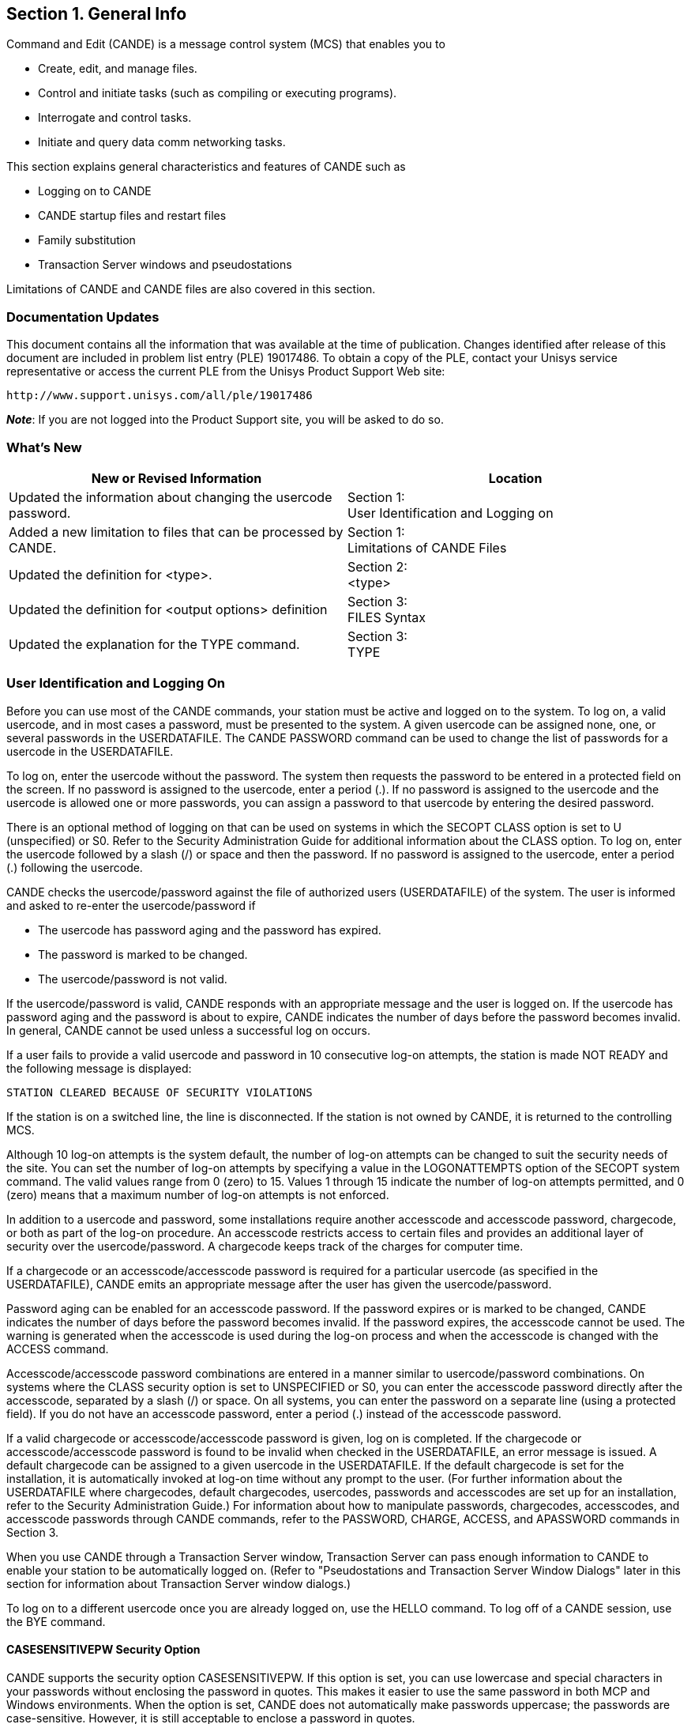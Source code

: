 
[[CANDE_GENERALINFO]]
== Section 1. General Info

Command and Edit (CANDE) is a message control system (MCS) that enables you to

* Create, edit, and manage files.
* Control and initiate tasks (such as compiling or executing programs).
* Interrogate and control tasks.
* Initiate and query data comm networking tasks.

This section explains general characteristics and features of CANDE such as

* Logging on to CANDE
* CANDE startup files and restart files
* Family substitution
* Transaction Server windows and pseudostations

Limitations of CANDE and CANDE files are also covered in this section.

[[CANDE_GENERALINFO_DOCUMENTATIONUPDATES]]
=== Documentation Updates
This document contains all the information that was available at the time of
publication. Changes identified after release of this document are included in problem
list entry (PLE) 19017486. To obtain a copy of the PLE, contact your Unisys service
representative or access the current PLE from the Unisys Product Support Web site:

  http://www.support.unisys.com/all/ple/19017486

*_Note_*: If you are not logged into the Product Support site, you will be asked to do so.

[[CANDE_GENERALINFO_WHATSNEW]]
=== What's New

[options="headers"]
|====
|New or Revised Information | Location

|Updated the information about changing the usercode password.
|Section 1: +
User Identification and Logging on

|Added a new limitation to files that can be processed by CANDE.
|Section 1: +
Limitations of CANDE Files

|Updated the definition for <type>.
|Section 2: +
<type>

|Updated the definition for <output options> definition
|Section 3: +
FILES Syntax

|Updated the explanation for the TYPE command.
|Section 3: +
TYPE
|====

[[CANDE_GENERALINFO_USERIDENTIFICATIONANDLOGGINGON]]
=== User Identification and Logging On
Before you can use most of the CANDE commands, your station must be active and
logged on to the system. To log on, a valid usercode, and in most cases a password,
must be presented to the system. A given usercode can be assigned none, one, or
several passwords in the USERDATAFILE. The CANDE PASSWORD command can be
used to change the list of passwords for a usercode in the USERDATAFILE.

To log on, enter the usercode without the password. The system then requests the
password to be entered in a protected field on the screen. If no password is assigned
to the usercode, enter a period (.). If no password is assigned to the usercode and the
usercode is allowed one or more passwords, you can assign a password to that
usercode by entering the desired password.

There is an optional method of logging on that can be used on systems in which the
SECOPT CLASS option is set to U (unspecified) or S0. Refer to the Security
Administration Guide for additional information about the CLASS option. To log on,
enter the usercode followed by a slash (/) or space and then the password. If no
password is assigned to the usercode, enter a period (.) following the usercode.

CANDE checks the usercode/password against the file of authorized users
(USERDATAFILE) of the system. The user is informed and asked to re-enter the
usercode/password if

* The usercode has password aging and the password has expired.
* The password is marked to be changed.
* The usercode/password is not valid.

If the usercode/password is valid, CANDE responds with an appropriate message and
the user is logged on. If the usercode has password aging and the password is about
to expire, CANDE indicates the number of days before the password becomes invalid.
In general, CANDE cannot be used unless a successful log on occurs.

If a user fails to provide a valid usercode and password in 10 consecutive log-on
attempts, the station is made NOT READY and the following message is displayed:

----
STATION CLEARED BECAUSE OF SECURITY VIOLATIONS
----

If the station is on a switched line, the line is disconnected. If the station is not owned
by CANDE, it is returned to the controlling MCS.

Although 10 log-on attempts is the system default, the number of log-on attempts can
be changed to suit the security needs of the site. You can set the number of log-on
attempts by specifying a value in the LOGONATTEMPTS option of the SECOPT system
command. The valid values range from 0 (zero) to 15. Values 1 through 15 indicate the
number of log-on attempts permitted, and 0 (zero) means that a maximum number of
log-on attempts is not enforced.

In addition to a usercode and password, some installations require another
accesscode and accesscode password, chargecode, or both as part of the log-on
procedure. An accesscode restricts access to certain files and provides an additional
layer of security over the usercode/password. A chargecode keeps track of the
charges for computer time.

If a chargecode or an accesscode/accesscode password is required for a particular
usercode (as specified in the USERDATAFILE), CANDE emits an appropriate message
after the user has given the usercode/password.

Password aging can be enabled for an accesscode password. If the password expires
or is marked to be changed, CANDE indicates the number of days before the
password becomes invalid. If the password expires, the accesscode cannot be used.
The warning is generated when the accesscode is used during the log-on process and
when the accesscode is changed with the ACCESS command.

Accesscode/accesscode password combinations are entered in a manner similar to
usercode/password combinations. On systems where the CLASS security option is
set to UNSPECIFIED or S0, you can enter the accesscode password directly after the
accesscode, separated by a slash (/) or space. On all systems, you can enter the
password on a separate line (using a protected field). If you do not have an
accesscode password, enter a period (.) instead of the accesscode password.

If a valid chargecode or accesscode/accesscode password is given, log on is
completed. If the chargecode or accesscode/accesscode password is found to be
invalid when checked in the USERDATAFILE, an error message is issued. A default
chargecode can be assigned to a given usercode in the USERDATAFILE. If the default
chargecode is set for the installation, it is automatically invoked at log-on time without
any prompt to the user. (For further information about the USERDATAFILE where
chargecodes, default chargecodes, usercodes, passwords and accesscodes are set up
for an installation, refer to the Security Administration Guide.) For information about
how to manipulate passwords, chargecodes, accesscodes, and accesscode
passwords through CANDE commands, refer to the PASSWORD, CHARGE, ACCESS,
and APASSWORD commands in Section 3.

When you use CANDE through a Transaction Server window, Transaction Server can
pass enough information to CANDE to enable your station to be automatically logged
on. (Refer to "Pseudostations and Transaction Server Window Dialogs" later in this
section for information about Transaction Server window dialogs.)

To log on to a different usercode once you are already logged on, use the HELLO
command. To log off of a CANDE session, use the BYE command.

[[CANDE_GENERALINFO_USERIDENTIFICATIONANDLOGGINGON_CASESENSITIVEPWSECURITYOPTION]]
==== CASESENSITIVEPW Security Option
CANDE supports the security option CASESENSITIVEPW. If this option is set, you can
use lowercase and special characters in your passwords without enclosing the
password in quotes. This makes it easier to use the same password in both MCP and
Windows environments. When the option is set, CANDE does not automatically make
passwords uppercase; the passwords are case-sensitive. However, it is still
acceptable to enclose a password in quotes.


[[CANDE_GENERALINFO_USERIDENTIFICATIONANDLOGGINGON_CASESENSITIVEPWSECURITYOPTION_SPECIALPASSWORDCHARACTER]]
===== <special password character>
The special characters that CANDE accepts in an unquoted password when the
security option CASESENSITIVEPW is set are as follows:

----
~ tilde               ( left parenthesis     | split bar
! exclamation mark    ) right parenthesis    [ left bracket
@ at                  _ low line             ] right bracket
# number              + plus sign            \ backslash
$ dollar              ` grave accent         : colon
% percent             - minus sign (hyphen)  ’ apostrophe
^ circumflex (carat)  = equal                < less than
& ampersand           { left brace           > greater than
* asterisk            } right brace          , comma
----

The set of characters accepted without quotes varies among system interfaces. Of
those characters listed above, Unisys recommends that you do not use the percent
sign and comma in passwords.


[[CANDE_GENERALINFO_USERIDENTIFICATIONANDLOGGINGON_STARTUPFILESANDRESTARTFILES]]
==== Startup Files and Restart Files
Startup files are ordinary text files that contain CANDE commands. They are identical
to DO files, except that for startup files, CANDE invokes the DO command when a
user logs on. Logging on in this case includes the initial log on, automatic log on via
Transaction Server windows, and invocation of the HELLO command. Startup files are
not invoked by commands that cause a new session to be created without a change
of usercode, such as the SPLIT, CHARGE, and ACCESSCODE commands.

If the startup file facility is enabled, CANDE searches for a particular startup file when
a user logs on. CANDE first searches for a file called <startup name>/<station name>.
If this file is not available, CANDE then searches for a file called <startup name>. In
both cases, the normal file search rules apply; that is, files are first searched for under
the user’s usercode, and then under the asterisk (*) usercode, on the user’s primary
family. If a file cannot be found on the user’s primary family, an alternate family, if in
effect, is searched. If CANDE cannot find a file, the search terminates.

Default files can be set up under the asterisk (*) usercode, including separate defaults
for particular terminals and windows. These default files can then be overridden by
user files of the same name. The user files can invoke the default files if a DO
command is included in the user files.

The startup file is not processed when the work file from the previous session is
recovered automatically. If the startup file facility is enabled and an automatic recovery
of the work file is performed, CANDE searches for a file called <restart
name>/<station name>. If this file is not available, CANDE searches for a file called
<restart name>. In either case, the normal file search rules apply as with the startup
file search. If CANDE cannot find a file, the search terminates. If the <restart
name>/<station name> file or the <restart name> file exists, then the commands in
the file are processed before the work file is recovered.

Like startup files, restart files are text files that contain CANDE commands. Unlike
startup files, restart files can perform any conditioning requests that are not part of
the recovered work file state. For example, the user’s startup file might contain the
command to run a mail facility program. The user must process any existing mail and
then quit before the system can identify any recovery files. Although an active
program does not prevent automatic recovery, it defers the automatic recovery until
the program initiated by the startup file is terminated. Using a different restart file or
using no restart file allows the recovery action to proceed.

Restart and startup files can also be used indirectly. For example, the restart file might
include all commands that condition the session for the user, such as TERM
specifications, or RO and SO commands that are not defined in the USERDATAFILE.
The startup file could contain the command DO <restart file>, followed by commands
that the user wants performed only upon initial log-on.

[[CANDE_GENERALINFO_USERIDENTIFICATIONANDLOGGINGON_STARTUPFILESANDRESTARTFILES_EXAMPLES]]
===== Examples
If the <startup name> is CANDE/STARTUP, user FRED is logged on to station STA1,
and the USERDATA-defined family substitution statement DISK=PRIM OTHERWISE
ALT is in effect, then files are searched for in the following order:

. (FRED)CANDE/STARTUP/STA1 ON PRIM
. *CANDE/STARTUP/STA1 ON PRIM
. (FRED)CANDE/STARTUP/STA1 ON ALT
. *CANDE/STARTUP/STA1 ON ALT
. (FRED)CANDE/STARTUP ON PRIM
. *CANDE/STARTUP ON PRIM
. (FRED)CANDE/STARTUP ON ALT
. *CANDE/STARTUP ON ALT

The search for the restart file is similar to the search for the startup file.

*_Note:_* _Transaction Server provides multiple logical connections between CANDE
and a single physical station. CANDE treats each logical connection as an individual
station (implemented as a data comm pseudostation). Transaction Server calls each
connection a dialog of the CANDE window. Each pseudostation has a different
name, for example, <physical station name>/CANDE/1_

_In a pseudostation environment a station name that is used in the file name must be
the pseudostation name._


[[CANDE_GENERALINFO_USERIDENTIFICATIONANDLOGGINGON_ACCESSCODESANDRECOVERYFILES]]
==== Accesscodes and Recovery Files
CANDE stores the current accesscode of a CANDE session in the tankfile (a file
CANDE maintains for storage) for each user when a work file is created with a MAKE
or GET command. To recover a file, the accesscode on the session must be the same
as in the tankfile if the accesscode is not null. If an attempt is made to recover a work
file with a different accesscode, CANDE sends the following error message:

----
#INCOMPATIBLE ACCESSCODE
----

The recovery file is not recovered or purged. If the recovery file has an accesscode,
the accesscode is indicated in the list of recovery files by a special character following
the recovery number as follows:

* # Accesscode is different from the accescode of the session
* * Accesscode is the same as the accesscode of the session

Refer to "Recovery Files" in this section for more information about recovery files.

[[CANDE_GENERALINFO_USERIDENTIFICATIONANDLOGGINGON_ACCESSCODETASKATTRIBUTE]]
==== ACCESSCODE Task Attribute
CANDE recognizes the ACCESSCODE task attribute. (Refer to the Task Attributes
Programming Reference Manual for additional information about task attributes.)
Accesscodes are required only for tasks accessing files that are protected by a guard
file that uses accesscodes to control access rights.

For example, assume a session is running under usercode UA with
accesscode/accesscode password AA/PA. The following is entered:

----
RUN (UB)P ON HISPACK; ACCESS AB/PB
----

AB is the accesscode for the task (UB)OBJECT/P. At task start-up time, AB/PB must
be a valid accesscode/accesscode password for user UA; if not, the task is not
initiated. Access to the program file (UB)OBJECT/P is determined by the security of
the program code file; if the security is GUARDED or CONTROLLED, access is
determined by the usercode UA and the accesscode AA of the session. Supplying an
ACCESSCODE task attribute on a task does not change the accesscode of the session.
The ACCESSCODE task attribute cannot be provided as a task attribute to a program
being compiled from CANDE. For example, COMPILE; COMPILER ACCESS=A/B is valid;
however, COMPILE; ACCESS=A/B is not valid.

[[CANDE_GENERALINFO_MULTIPLECOMMANDS]]
=== Multiple Commands
More than one CANDE command (control commands excluded) can be entered on a
single line by separating the commands with semicolons (;). The commands ADD, BYE,
COPY, FIX, HELLO, SEQ, TAPE, WFL, and Single Line Entry or Deletion, however, must
appear alone on a line or as the last command of that line. This information is shown in
the railroad diagram of each command; a bar (|) termination symbol indicates that
multiple entry is legal, and a percent (%) symbol indicates that this command must be
the last or only command on that line.

When task-initiating commands (such as RUN, EXECUTE, COMPILE, WRITE, WFL, and
START) are entered, modifiers that have the same names as valid CANDE commands
(for example, DESTNAME, PRINTDEFAULTS, the FILE abbreviation of FILES, and
FAMILY) and follow these commands on the same line are treated by CANDE as
modifiers for the initiated task, not as separate commands. For example, if FILES
follows a task-initiating command, CANDE interprets it as a separate command.
However, if FILE follows a task-initiating command, CANDE interprets it as a modifier.
Note that CANDE does not look for trailing commands on the same line with
commands handled by WFL, such as WFL, COPY, ADD, and PRINT. In such cases, the
entire line is processed by WFL instead of CANDE.

[[CANDE_GENERALINFO_FAMILYSUBSTITUTION]]
=== Family Substitution
All CANDE commands that reference files, except for the FILES, LFILES, CHANGE,
TITLE, REMOVE, and SECURITY commands, always invoke family substitution. Family
substitution is a method for redirecting references to files on a family (such as DISK) in
order to avoid entering the actual family name in commands. The following paragraphs
describe how the family substitution feature operates. Note that family substitution is
effective for CANDE functions only if the target family is DISK. For an explanation of
the terminology used in this discussion (family specifications, substitute family, target
family, and alternate family), refer to the FAMILY command in Section 3, "CANDE
Commands."

If family substitution is desired, and the target family of the family specification is DISK
(for example, FAMILY DISK = SUBPK OTHERWISE ALTPK), then whenever DISK is
specified as the family name in a command (for example, LIST MYFILE ON DISK),
family substitution takes effect. This means that in looking for the file to list, the
system searches the substitute family pack and, possibly, the alternate family pack
(SUBPK and ALTPK in this example).

For commands involving input from an existing file (such as the LIST or RUN
commands), the alternate family, when present, is also searched if the attempt to
locate the file on the substitute family should fail (for example, file MYFILE ON ALTPK
will be used if file MYFILE ON SUBPK cannot be found).

If file MYFILE ON DISK is requested, and MYFILE is actually located on DISK and
nowhere else, the file will be inaccessible to commands other than the commands
listed previously as exceptions, unless the aforementioned FAMILY statement is
changed to include DISK (for example, FAMILY DISK = SUBPK OTHERWISE DISK or
FAMILY DISK = DISK ONLY), or the FAMILY specifications are deleted entirely.

When family substitution is in effect, new files that request the target family are
created on the substitute family.

In the case of the commands listed previously as exceptions, family substitution is
ignored if a family name is specified. That is, if the family substitution in effect is
FAMILY DISK = SUBPK OTHERWISE ALTPK, then entering the command FILES is
equivalent to entering FILES ON SUBPK; however, specifying FILES ON DISK yields
files on DISK and not on SUBPK.

[[CANDE_GENERALINFO_BREAKCONDITION]]
=== Break Condition
Although ?BRK is not a CANDE command, standard Unisys data comm software
issues a break condition when a user enters ?BRK or presses the break key. When a
break condition occurs, CANDE immediately notifies any output-capable open remote
files assigned to the user’s station, and terminates any listing or similar activity that
can generate output to a station. For example, ?BRK terminates the FIND, MATCH, and
LIST commands.

[[CANDE_GENERALINFO_RESPONSETOCANDECOMMANDS]]
=== Response to CANDE Commands
Except for single-line entry and certain control commands, all commands sent to
CANDE result in the display of a number sign (\#) prompt, either alone or accompanied
by a message. Progress in processing a command may be indicated by a number sign
(#) with a response (for example, "\#UPDATING"). If the command has not been
successfully completed, the number sign is followed by an error message. Successful
completion of a CANDE command results in the display of the number sign (#) alone or
with messages related to the command’s results.

[[CANDE_GENERALINFO_SAVEDTEXTQUEUEMANIPULATION]]
=== Saved Text Queue Manipulation
Each user has a queue of saved text that CANDE maintains for reference. The most
recent saved text can be edited and processed as the next line of input. The
commands provided for listing and editing saved text are ?SHOW, ?EDIT, ?REPEAT,
and ?RETRIEVE.

Each normal line of input becomes the current saved text. A normal line of input
begins with either

* A character other than the control character defined for the user's station
* A command other than a help-mode command.

Each entry in the queue is then moved up one level. If the saved text queue contains
the maximum number of entries, the oldest entry is discarded. The maximum number
of entries that can be saved in the saved text queue can be altered by the CANDE
control command ?DEPTH. You must be a CANDE control station to use the ?DEPTH
command to change the saved text queue entry limit. The maximum number range
from 0 to 20, inclusive. Refer to the CANDE Configuration Reference Manual for
more information about the ?DEPTH command.

If a line of input contains more than one CANDE command, each command is entered
separately in the saved text queue. If a command does not complete successfully, the
most recent saved text entry contains the failed command. Commands that follow the
failed command are either part of this entry or are the first entry in the input queue
(depending on the nature of the failure).

Throughout this manual, the use of saved text without a queue entry number refers to
the most recent entry.

[[CANDE_GENERALINFO_INPUTQUEUEMANIPULATION]]
=== Input Queue Manipulation
CANDE can execute an unlimited number of queued entries. Queued input is in one of
three states: normal, pending, or waiting.

* The normal state occurs when CANDE is busy executing a command for a station
and another command is entered before the first is completed. The message
"#QUEUED" is issued to the user, indicating that the new command has been
placed in the input queue. If the currently executing command completes
normally, then the first queued command becomes the currently executing
command, and so on. If an error occurs on the currently executing command and
queued input exists, the queued input is then either pending or waiting. (Refer to
the QWAIT option below.)

* The pending state occurs if a "#QUEUED INPUT PENDING" message is given; if a
normal line of input is entered after the message, then the queued input is
discarded and the session continues with that line of input. If the queued input
should not be discarded, then one of the queue manipulation commands can be
used and the input queue can be set to the waiting state.

* In the waiting state, any normal line of input is queued at the end of the queue and
the message "#QUEUED" is given. A "#QUEUED INPUT WAITING" message is
then displayed. The state of the queued input remains waiting until a ?GO,
?PURGE, or ?REPEAT command is issued.

While the state of the queued input is waiting or pending, queued input entries can be
entered, removed, or edited. Insertion of an entry specifies that CANDE is to wait for
intervention before performing that entry or that the session is resumed with the first
entry in the queue or with the saved text.

Certain queue manipulation commands are limited to operation on the visible portion
of the user’s queue. Only the first 20 entries of the user’s queue are visible.

QWAIT is a user option that is set or reset with the SO (or ?SO) and RO (or ?RO)
commands, respectively. If QWAIT is set and an error occurs, the state of the user’s
queued input is set to waiting; otherwise, it is set to pending.

The commands provided for manipulation of queued entries are ?GO, ?WAIT, ?PURGE,
?TAKE, and ?ENTER.

[[CANDE_GENERALINFO_ATTRIBUTESOFCANDEFILES]]
=== Attributes of CANDE Files
CANDE can use files with 1-character records.
Files created through CANDE have the following attributes by default:

----
KIND = DISK
UNITS = WORDS (CHARACTERS FOR CDATA and CSEDATA)
MAXRECSIZE = 14, 15, or 80 (refer to Table 2Q1)
MINRECSIZE = 0
BLOCKSIZE = 420 (2160 for CDATA and CSEDATA)
AREAS = 15
AREASIZE = 504 (1134 for CDATA and CSEDATA)
SAVEFACTOR = 30
SECURITYUSE = IO (refer to the MAKE command)
SECURITYTYPE = PRIVATE (refer to the MAKE command)
----

[[CANDE_GENERALINFO_LIMITATIONSOFCANDEFILES]]
=== Limitations of CANDE Files
Files processed by CANDE must meet the following requirements and structural
limitations:

* The BLOCKSIZE attribute must be a multiple of the maximum record size (MAXRECSIZE) of the file. The BLOCKSIZE attribute must also be less than 65520 FRAMESIZE units.
* The BLOCKSTRUCTURE attribute must be FIXED.
* The EXTMODE attribute must be EBCDIC or ASCII.
* The FILEORGANIZATION attribute must be NOTRESTRICTED.
* The KIND attribute must be DISK or PACK.
* The MAXRECSIZE attribute must be less than 255 characters (if UNITS=CHARACTERS), or less than or equal to 42 words (if UNITS=WORDS).
* With the exception of the WRITE command, CANDE cannot process sequenced files containing more than 1,048,575 records, or data files containing more than 999,999 records.
* The WRITE command does not recognize a file name that exceeds 11 nodes (excluding the usercode).
* The sequence field must not be greater than eight characters. Files of type WIDE cannot be processed by CANDE. An attempt to do so, leads to the following message:
----
#NOTE DONE. SEQUENCE FIELD TOO LARGE.
----

[[CANDE_GENERALINFO_WORKFILES]]
=== Work Files
CANDE can access any file in the user’s library for various purposes, but changes can
be effected only on the work file. A new work file can be made using the MAKE
command, or an existing file can be used as the work file using the GET command. All
editing commands apply to the work file. Single-line entries, as well as FIX commands
and page mode input, are not applied to the work file immediately but are tanked until
the next update.

CANDE allows a limited number of changes to the work file between updates. If the
number of changes to the work file exceeds this limit, CANDE performs an update.
For details, refer to the UPDATE and SAVE commands in Section 3.


[[CANDE_GENERALINFO_RECOVERYFILES]]
=== Recovery Files
The work file currently being updated resides in a TEXT file separate from the
compiled object work file that exists as a CODE file. All other information about an
active work file, including any changes since the last update, is kept in the tankfile. A
recovery file is created by transcribing the information in the tankfile that pertains to
the station whose session was aborted. This transcription is performed immediately,
or when CANDE is next initiated.

Recovery information is contained in three files:

* A RECOVERY file contains any work file changes since the last update, as well as
the title and other attributes of that work file. This file has the title
CANDE/RECV<recovery number>.

* A TEXT file is created if the work file has been updated but not yet saved. This file
has the title CANDE/TEXT<recovery number>.

* A CODE file is generated if the work file has been compiled but not yet saved. This
file has the title of CANDE/CODE<recovery number>.

A TEXT or CODE file is generated at update or compilation time and is written onto the
work file family. The recovery file is produced when or after the session is aborted
and can be written on one of two families. If possible, the recovery file is written on
the default work file family, as defined by the work file family specifications
established by the user at log-on time. If that family is not available, the recovery file is
written on the family containing the code file for the CANDE MCS.

The recovery number consists of the logical station number (LSN) (in decimal) followed
by a digit to distinguish among multiple recovery files from the same station. The
recovery number for a session is determined at the beginning of the session by using
the system; this number is suffixed to the TEXT and CODE files created by updating
and compiling the work file. If a recovery file must be created, the same number is
suffixed to the RECV file.

This scheme imposes a limit of 10 recovery files from the same station and a total of
25 recovery files under any one usercode. (The second limit is an arbitrary define,
MAXRECFILES, that the installation can modify by compiling CANDE; its upper bound is
149.) If 25 or more recovery files exist, only the first 25 are listed at log-on time or by
the RECOVER command, and any attempt to get or make another work file is rejected
with the message:

----
#RECOVER OR DISCARD A WORKFILE.
----

For example, if 10 recovery files exist for LSN 23, any GET or MAKE or an attempt to
recover a file created from another station is rejected with a message such as the
following:

----
RECOVER OR DISCARD A WORKFILE IN THE RANGE 230-239
----

If one or more recovery files exist and the AUTORECOVER option of the
USERDATAFILE file attribute is set to TRUE, then recovery files are not displayed when
a user logs on. The AUTORECOVER option causes an automatic attempt to recover
recovery files created under the user’s usercode and station.

A high level of consistency checking is applied to recovery files to screen out files
harmful to CANDE. If a CANDE fault or error occurs in a work file editing or output
operation (a CANDE worker), the following actions are taken to invoke the consistency
checking of CANDE work file recovery:

. The tankfile data is saved in a recovery file, as though the station had disconnected.
. CANDE displays the message "#AUTORECOVERY INITIATED."
. The action of a RECOVER command is taken using the appropriate recovery file.

If the consistency checking fails, normal invalid recovery file action follows. The
contents of the RECV file are listed in the CANDE taskfile to permit diagnosis of the
failure. The file is then purged. If a TEXT work file exists (that is, if the file was updated
since GET or MAKE), then that file is recovered.

The results of such recovery follow:

----
#WORKFILE IS NOT NAMED;     ALGOL, 347 RECORDS
#INVALID RECOVERY FILE; NAME AND ANY CHANGES WERE LOST
----

If no text existed or if the recovery failed, the message is

----
#INVALID RECOVERY FILE
----

The RECOVER command displays and recovers recovery files in up to three places in
the following order of precedence:

. The USERDATAFILE default work file family
. The CANDE MCS family
. The current work file family

The DISCARD command removes RECV, TEXT, and CODE files with the specified
number or numbers from all three of these families.

A display listing recovery files is grouped according to the family containing the
recovery files. If a recovery file pertains to a work file on a different family, the phrase
ON <family name> appears in the display.

Recovering a work file sets the session specifications LANGUAGE, CONVENTION, and
PRINTDEFAULTS to those in effect when the work file was saved. New session
specifications are displayed if different from those in effect before recovery.

[[CANDE_GENERALINFO_REMOTEFILES]]
=== Remote Files
Remote files are of a special nature in that an object program can treat a remote
station as a file by setting the KIND file attribute to REMOTE. (Refer to the File Attributes Programming Reference Manual for additional information about setting
file attributes.)

More than one open file can be assigned simultaneously to a station. However, more
than one input or input/output (I/O) file cannot be open at the same station at the
same time.

When a remote file is opened for input or input and output, all input received from the
station is considered input to the file and not a command to CANDE. The only
exception occurs when a line is preceded by the control character of the station. In
that case, the input is to be a control command and is sent to CANDE for processing.

You can direct output to another CANDE station by specifying the LSN of the station
through the STATION <task equation list> construct (see the discussion of the <task
equation list> construct in Section 2, "Basic Constructs").

For example, the following command directs the remote output to LSN 15:

----
EXECUTE;STATION=15
----

You can also assign remote files to other CANDE stations by using the TITLE attribute
and setting the STATION <task equation list> to zero. For example, the following
command directs file R to the station name TTY3:

----
EXECUTE;STATION=0;FILE R(TITLE=TTY3)
----

[[CANDE_GENERALINFO_PAGEMODEOPERATIONS]]
=== Page Mode Operations
Page mode allows a full page (that is, screenful) of text to be entered and edited at
one time and enables the user to move back and forth through the work file easily
while executing other CANDE commands.

[[CANDE_GENERALINFO_PAGEMODEOPERATIONS_REQUIREMENTSFORPAGEMODE]]
==== Requirements for Page Mode
Page mode is available only for users of screen terminals that can receive, display, and
transmit at least three lines of data at a time.

The number of lines a terminal can receive and display is calculated from the
PAGESIZE, LINEWIDTH, and MAXOUTPUT attributes of the terminal; the default values
for these terminal attributes are defined by the MCP, which gets the terminal
configuration information from the data comm software used by the installation, such
as the NDLII, terminal gateway, and so on.

For the proper page mode operation, the default terminal attributes must reflect the
actual terminal characteristics.

The terminal attributes can be checked and adjusted by the CANDE TERMINAL
command. However, any differences between the adjusted values and the default
values could result in an undesirable or unpredictable page mode operation.

The display capacity of the terminal equals the smaller of either the PAGESIZE (number
of lines received on the terminal screen at a time) or MAXOUTPUT (the number of
characters a screen can display and hold in display terminal buffer memory) divided by
LINEWIDTH (characters per line):

----
PAGESIZE  = 24 lines
MAXOUTPUT = 1000 characters
LINEWIDTH = 80 characters
----

For example, given the previously listed limits, the terminal’s display capacity (the size
of a page) is 12 lines, which is the smaller of PAGESIZE (24 lines) and MAXOUTPUT
divided by LINEWIDTH (1000/80 = 12 lines).

The maximum possible value allowed for MAXOUTPUT is 9180.

MAXINPUT is the number of characters a terminal is capable of transmitting at one
time. The maximum possible value allowed for MAXINPUT is 9180. CANDE requests
and receives the terminal configuration information from the MCP. The MCP gets the
terminal configuration information from the data comm software used by the
installation, such as the NDLII, terminal gateway, and so on. The TERMINAL command
is used to list the MAXINPUT (refer to the TERMINAL command in this manual).

CANDE sends a maximum of PAGESIZE*LINEWIDTH characters for each page. To
PAGESIZE*LINEWIDTH add the resulting number of characters for the following
conditions:

* If WRAPAROUND is FALSE, add (PAGESIZE - 1)*2 characters (for the Carriage Return and Line Feed characters)
* If FORMSCAPABLE is TRUE, add 5 for the five additional characters that are sent.

For example, CANDE sends 1971 characters given the following values for
PAGESIZE, LINEWIDTH, WRAPAROUND, and FORMSCAPABLE:

----
PAGESIZE = 24 lines
LINEWIDTH = 80 characters
PAGESIZE*LINEWIDTH =                1920
(if WRAPAROUND=F, add (PAGESIZE-1)*2)+46
(if FORMSCAPABLE=T, add 5 characters) +5
----

Total number of characters sent = 1971

A display in page mode can be distorted for the following reasons:

* The data comm buffer size for a terminal is not large enough to accommodate the
number of characters CANDE sends. (Refer to the manual for your terminal for an
explanation of how to set the data comm buffer size.)

* The CANDE terminal settings do not match the physical characteristics of the
device currently in use. The logical device and station characteristics defined in
any portion of the data communication system, which may be sensitive to line and
page parameters, must match the actual physical characteristics of the device.

Proper page mode operation occurs when all portions of the communications path are
in agreement on the page attributes, such as characters per line, lines per page, buffer
limits, and so on.

[[CANDE_GENERALINFO_PAGEMODEOPERATIONS_INITIATINGPAGEMODEANDMOVINGTHROUGHTHEWORKFILE]]
==== Initiating Page Mode and Moving Through the Work File
The commands that initiate page mode and allow movement through the work file are
briefly described in the following list. For more complete descriptions with examples,
see Section 3, "CANDE Commands." Any of the five commands given below,
except + and –, will initiate page mode and display the first page of records in the
work file with the token NEXT+ in the upper left-hand corner on an unnumbered line.
The exceptions are + and –, which always shift the indicated increment before
displaying a page of records.

After page mode is initiated, the page-invoking commands do the following:


|====
|Command |Definition

|PAGE
|Displays a page starting with a specified sequence number.

|NEXT +/-
|Displays a page after shifting from the currently displayed page forward (+) or backward (–) a specified number of pages.

|SAME
|Refreshes the currently displayed page.

|+, -
|Displays a page after shifting from the currently displayed page forward (+) or backward (–) a specified number of records.

|SEQ
|Displays a page with a column of sequence numbers, determined by the
specified base and increment, at the leftmost locations on the screen.
When SEQ is transmitted after a text already exists, the previously
sequenced records are numerically inserted along with the new
sequence numbers. As each page is transmitted, the next page of
sequence numbers is displayed. If a CANDE command other than SEQ is
transmitted, sequencing automatically stops. Sequencing resumes
where it left off when a SEQ NEXT is transmitted.

|====

[[CANDE_GENERALINFO_PAGEMODEOPERATIONS_THECOLUMNINDICATOR]]
==== The Column Indicator
Once page mode has been initiated, a column indicator appears on the top line of the
screen that specifies actual text columns for a record in the file. The indicator is
determined by the file type. The file type CSEQ has a blank column 6. In this case, a
space for column 6 does not appear on the screen. When nonblank data is transmitted
in columns past the end of the indicator but within the text field, the record is
changed. If the nonblank data is not within the text field, an error message is
displayed. If the sequence number field is shorter than five characters for a file type,
the word NEXT+ overflows into the column indicator.

[[CANDE_GENERALINFO_PAGEMODEOPERATIONS_ENTERINGTEXTANDCOMMANDSINPAGEMODE]]
==== Entering Text and Commands in Page Mode
A whole page of text is transmitted to CANDE when the cursor is placed at home
position (the upper left-hand corner of the screen) or at the end of the last line of text
on the page and the XMIT (transmit) key is pressed. NEXT must always be the first
token on the screen for text to be transmitted in page mode. When a page is
transmitted that does not contain any CANDE commands other than VOID, a new page
is displayed that begins with the last line transmitted. When the XMIT key is pressed,
CANDE receives everything between the home position and the cursor if the cursor is
not at home position.

When the NEXT command is used as the page-invoking command, any records that
are transmitted with the NEXT command are marked as changed or new records. If
MARKID is set, the MARKID fields of these records are updated.

After CANDE displays a page, this page can be edited and transmitted with the
changes made.

CANDE maintains a copy of the most recently displayed page. This page copy is
compared to the edited page CANDE receives so that the modified existing records
and the newly added records are identified.

If CANDE receives a different page than the page most recently sent by CANDE, each
of the records received could be marked by CANDE as a new or modified record to
the work file, particularly when a MARKID value is set. Therefore, avoid transmitting a
different page.

The SAME command can be used to display the most recently displayed page.

[[CANDE_GENERALINFO_PAGEMODEOPERATIONS_ENTERINGTEXTANDCOMMANDSINPAGEMODE_SETTINGWRAPAROUNDFORSCREENDISPLAY]]
===== Setting WRAPAROUND for Screen Display
The setting of WRAPAROUND, which can be checked and modified by the TERMINAL
command, affects how lines of text are ended. If WRAPAROUND is set to FALSE, each
line of text ends with a carriage return and linefeed so the text can be displayed on
the screen properly. If WRAPAROUND is set to TRUE, the terminal automatically does
a linefeed and carriage return.

[[CANDE_GENERALINFO_PAGEMODEOPERATIONS_ENTERINGTEXTANDCOMMANDSINPAGEMODE_TRANSMITTINGRECORDSINPAGEMODE]]
===== Transmitting Records in Page Mode
Records must be transmitted in sequential order or a sequence error is flagged and
record processing stops. The following message is given when the end of the file or
the end of the sequence range requested by a page-invoking command has been
reached:

----
#DISPLAY COMPLETE
----

Records can be inserted between the records given by CANDE. The sequence field
can be left blank if a record prior to these inserted lines has a sequence number.
CANDE calculates the sequence numbers for these inserted lines, and the largest
sequence increment allowing all records to be numbered is assigned. The increments
considered are 100, 50, 20, 10, 5, 2, and 1.

If the records do not fit when the minimum increment of 1 is used, a message is
displayed. Under certain conditions, an error message might be displayed although
there is sufficient room for the inserted lines. Refer to the examples later in this
section for an explanation of how this can occur.

[[CANDE_GENERALINFO_PAGEMODEOPERATIONS_ENTERINGTEXTANDCOMMANDSINPAGEMODE_ASSIGNINGSEQUENCENUMBERSTORECORDS]]
===== Assigning Sequence Numbers to Records
Sequence numbers can be assigned to records manually if the sequence is within the
range of the numbered records.

Leading zeros of sequence numbers can be replaced by blanks if desired. For
example, if b signifies a blank space, 00000100 can be typed as bbbbb100.
Unnumbered blank lines transmitted at the bottom of the page are ignored. However,
if blank lines are desired at the bottom of the page, a sequence number or a command
must be typed on the last of the blank lines.

[[CANDE_GENERALINFO_PAGEMODEOPERATIONS_ENTERINGTEXTANDCOMMANDSINPAGEMODE_USINGCANDECOMMANDSINPAGEMODE]]
===== Using CANDE Commands in Page Mode
Any valid CANDE command can begin in the first column of any line within the
currently displayed page. However, transmitting any commands, except the VOID
command, interrupts page mode.

CANDE processes page mode input record by record until a command other than
VOID is found. At this point CANDE processes the remaining text on the screen as a
command or string of commands separated by semicolons or carriage returns.

If a CANDE command followed by additional page mode text is transmitted, an error
message is given. The cursor should be located immediately after the command when
it is transmitted.

[[CANDE_GENERALINFO_PAGEMODEOPERATIONS_ENTERINGTEXTANDCOMMANDSINPAGEMODE_RETURNINGTOPAGEMODEAFTERPROCESSINGACANDECOMMAND]]
===== Returning to Page Mode After Processing a CANDE Command
To return to page mode after processing commands other than VOID or a page mode
command, one of the page-invoking commands must be used.

CANDE keeps track of the most recently displayed page of text as a location in the
work file. When page mode is temporarily interrupted to process a nonpage-invoking
command, the page-invoking commands can be used to return to page mode at that
displayed page (SAME) or near it (NEXT, PAGE, + or –).

It should be noted that these commands are always performed relative to the
previous page mode command entered. For a better understanding of this behavior,
see the examples that follow later in this section.

CANDE maintains the current (or most recently) displayed page after the execution of
all other CANDE commands, with the exception of one group. This group consists of
the following commands, other than SAVE, that finalize the state of the work file:
REMOVE, GET, MAKE, RECOVER, MCS, BYE, and HELLO.

The asterisk (*) form of the FIX command and the at sign (@) form of the MARGIN
command cannot be used within numbered lines while in page mode. (This differs
from single-line sequencing mode.)

Page mode input is processed only when the next UPDATE, LIST, or any page-invoking
command is entered. Because of this, an error message may not be displayed at the
time page mode input is transmitted.

[[CANDE_GENERALINFO_PAGEMODEOPERATIONS_ENTERINGTEXTANDCOMMANDSINPAGEMODE_EXAMPLES]]
====== Examples
In the following example (an ALGOL file), the XMIT key should be pressed when the
cursor is in the last column of line 2400. Line 200 is deleted and a new page that
begins with the sequence number 2400 is displayed.

----
NEXT+ ....*....1....*.. ... ..* ....6....*....7..
00000100 ABC
00000200 DEF <This line will be deleted.>
00000300 GHI
 .....
 .....
 .....
00002400 JKL
----

In the following example, the FIND command is executed after lines 100-300 are
processed, if the cursor follows the FIND command when XMIT is pressed:

----
NEXT+ ....*....1....*.. ... ..* ....6....*....7..
00000100 ABC
00000200 DEF <This line will be deleted.>
00000300 GHI
FIND LIT /ABC/ :TEXT
----

In this example, the cursor should be placed in the first column immediately following
line number 300. As a result, a new page that begins with the sequence number 2400
is displayed.

----
NEXT+ ....*....1....*.. ... ..* ....6....*....7..
00000100 ABC
00000200 DEF
00000300 GHI
.....
.....
00002400 JKL
00002500 QWE
00002600 TYU
----

In this example, the cursor should follow the NEXT+ command typed after line 300. As
a result, a new page that begins with the sequence number 2400 is displayed.

----
NEXT+ ....*....1....*.. ... ..* ....6....*....7..
00000100 ABC
00000200 DEF
00000300 GHI
NEXT+
.....
.....
00002400 JKL
00002500 QWE
00002600 TYU
----

The delay between transmitting a command and receiving an error message about
that command is demonstrated in the following example:

----
NEXT+ ....*....1....*.. ... ..* ....6....*....7..
00001000 ABC
00002000 DEF
00003000 GHI
         JKL
00003001 JKL
DELETE 4000-END
----

Upon the next UPDATE, LIST, or page-invoking command, the following error message
is given:

----
#CANNOT SEQUENCE WITHIN BOUNDS AT LINE 5
----

Notice that LINE 5 refers to the fifth line transmitted, the line with NEXT being the first
line transmitted.

The following example demonstrates how using a non-page-mode command (DELETE,
in this example) while in page mode, and then entering unsequenced lines before
using a page-invoking command to return to page mode, can cause CANDE to
calculate sequence numbers incorrectly (the file type shown is ALGOL).

The PAGE command, entered on page 1 of the terminal, returns the following screen:

----
NEXT+ ....*....1....*.. ... ..* ....6....*....7..
00000005 ABC
00000010 DEF
00000012 GHI
00000014 JKL
00000025 MNO
----

After moving to page 2 of the terminal, the following command is entered:

----
DELETE 12
----

Then, moving back to page 1 of the terminal, the following screen is transmitted when
you attempt to enter three unsequenced lines between lines 10 and 14, without first
entering a page-invoking command (PAGE or SAME) to return to page mode:

----
NEXT+ ....*....1....*.. ... ..* ....6....*....7..
00000005 ABC
00000010 DEF
         XXX
         YYY
         ZZZ
<XMIT from here>
----

CANDE returns the error message:

----
#CANNOT SEQUENCE WITHIN BOUNDS AT LINE 4.
LAST VALID SEQUENCE=10
----

Even though line 12 was deleted, since no page-invoking command was subsequently
entered, the page mode tables were not updated with the deletion. Therefore, CANDE
attempted to place the new unsequenced lines between line 10 and the next known
line, which it had saved internally as line 12. The sequence error message was
generated because CANDE could not fit three unsequenced lines between lines 10 and
12.

*_Note:_* If a command is included in the transmission (after the page-mode input),
there could be a delay between transmitting the screen and receiving an error
message. This is illustrated in a previous example.
If PAGE or SAME had been entered upon returning to page 1 of the terminal, the page
mode tables would have been correctly updated with the deletion, and there would
have been sufficient room for the new lines.

[[CANDE_GENERALINFO_PSEUDOSTATIONOSANDTRANSACTIONSERVERWINDOWDIALOGS]]
=== Pseudostations and Transaction Server Window Dialogs
The Transaction Server message control system (MCS) is a Unisys product which,
among other features, provides multiple logical connections between CANDE and a
single physical station. Each logical connection is treated by CANDE as an individual
station and is implemented as a data comm pseudostation. Transaction Server calls
each connection a dialog of the CANDE window. Refer to the Transaction Server
Operations Guide for information on logging onto Transaction Server, using windows
and dialogs, and Transaction Server commands.

These pseudostations (which are also used for stations transferred from a foreign
host across a BNA network) are treated by CANDE almost identically to physical
stations. However, because all input to and output from such stations is filtered
through another MCS (for example, Transaction Server), there can be differences in
behavior. In particular, commands intended for CANDE can instead be intercepted and
acted upon by Transaction Server, and output for the station can be stored by
Transaction Server, which can alter the usual pattern of flow control.

If any control commands do not yield normal results when entered from a Transaction
Server window dialog, the problem can be resolved by using an extra control
character (usually a question mark [?]). For example, Transaction Server intercepts a
?WRU command, but entering ??WRU directs the command to CANDE. Sometimes
abbreviating the command can be helpful (Transaction Server does not recognize
abbreviations). For example, a ?PURGE command will go to Transaction Server, but
?PURG will go to CANDE.

When a dialog of the CANDE window is opened, Transaction Server notifies CANDE of
the usercode and if privileged or control status should apply. If the usercode does not
require that a chargecode or accesscode be entered, CANDE then automatically logs
on the user in a new session. Chargecodes and accesscodes are discussed later in
this section. The CANDE HELLO command can be used to change to a different
usercode.

[[CANDE_GENERALINFO_MULTIPLECANDEMSCSSONASINGLESYSTEM]]
=== Multiple CANDE MCSs on a Single System
CANDE can service a maximum of 255 stations; however, if you need to
accommodate more than 255 stations, it is possible to have multiple copies of the
CANDE MCS running on a single large system. Unisys recommends that you use only
one copy of the CANDE MCS if you accommodate less than 255 stations.

Running multiple copies of CANDE has some limitations and risks, which range from
inaccurate information returned from CANDE to compromising the integrity of files.
You must take precautions when users have access to more than one CANDE MCS on
a single system.

For example, if you get a file as your work file from CANDE and another user accesses
the same file with the GET command from another copy of CANDE, then neither copy
of CANDE detects the situation and warning messages indicating that the file is
currently in use as a work file are not given.

The following CANDE commands might return inaccurate information or otherwise be
adversely affected under certain circumstances.

----
DISCARD     ?COUNTS
GET         ?REPORT
RECOVER     ?SS
STATUS      ?TO
STOP        ?WHERE
----

Refer to each of the CANDE commands that are described in Section 3, "CANDE
Commands" for precautions to take when using a CANDE command in a multiple
CANDE MCS environment.

[[CANDE_GENERALINFO_FILENAMETRUNCATION]]
=== File Name Truncation
Many variations for naming files and directories exist. Two types of naming
conventions are supported by CANDE: the traditional CANDE file naming convention
and the long node file naming convention. Only a selected set of CANDE commands
support both conventions.

File names consist of a series of name nodes seperated by slashes (/).

With traditional file names

* There can be at most 12 nodes
* Each node can have at most 17 characters.

With long node names

* There can be up to 20 nodes.
* Each node can have up to 215 characters.
* The total number of characters including slashes is limited to 215.

CANDE commands that take traditional file names as parameters truncate long name
nodes. Furthermore, unless the administrator has configured the system to enable the
use of long names, all commands truncate long name nodes to the traditional name
limits. That is, nodes longer than 17 characters are truncated to 17 characters even in
commands that are capable of accepting long names.

Because CANDE provides limited integration with long file names, avoid using long file
names unless necessary.

Workstation programs can create files in the MCP environment of ClearPath systems.
These files are generally byte-stream files and follow the long node file naming
convention. The contents of these files are not intended to be manipulated by CANDE,
and so such files cannot be retrieved as work file, listed, printed, or run as an MCP
environment program. Instead, these types of operations are supported using
workstation programs such as Notepad that access these files within an MCP
directory share.

The following CANDE commands support using long node file name parameters
because these commands can be used to manipulate nontextual files:

----
ADD         ALTER       CHANGE        COPY       LFILES
PRINT       REMOVE      SECURITY      TITLE      ?FA
----

The intent is to minimize the impact of the long file name capability on the existing job
decks and DO files.
